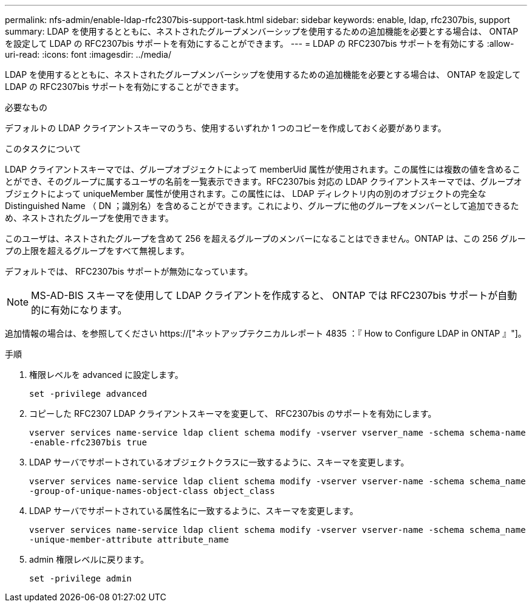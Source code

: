---
permalink: nfs-admin/enable-ldap-rfc2307bis-support-task.html 
sidebar: sidebar 
keywords: enable, ldap, rfc2307bis, support 
summary: LDAP を使用するとともに、ネストされたグループメンバーシップを使用するための追加機能を必要とする場合は、 ONTAP を設定して LDAP の RFC2307bis サポートを有効にすることができます。 
---
= LDAP の RFC2307bis サポートを有効にする
:allow-uri-read: 
:icons: font
:imagesdir: ../media/


[role="lead"]
LDAP を使用するとともに、ネストされたグループメンバーシップを使用するための追加機能を必要とする場合は、 ONTAP を設定して LDAP の RFC2307bis サポートを有効にすることができます。

.必要なもの
デフォルトの LDAP クライアントスキーマのうち、使用するいずれか 1 つのコピーを作成しておく必要があります。

.このタスクについて
LDAP クライアントスキーマでは、グループオブジェクトによって memberUid 属性が使用されます。この属性には複数の値を含めることができ、そのグループに属するユーザの名前を一覧表示できます。RFC2307bis 対応の LDAP クライアントスキーマでは、グループオブジェクトによって uniqueMember 属性が使用されます。この属性には、 LDAP ディレクトリ内の別のオブジェクトの完全な Distinguished Name （ DN ；識別名）を含めることができます。これにより、グループに他のグループをメンバーとして追加できるため、ネストされたグループを使用できます。

このユーザは、ネストされたグループを含めて 256 を超えるグループのメンバーになることはできません。ONTAP は、この 256 グループの上限を超えるグループをすべて無視します。

デフォルトでは、 RFC2307bis サポートが無効になっています。

[NOTE]
====
MS-AD-BIS スキーマを使用して LDAP クライアントを作成すると、 ONTAP では RFC2307bis サポートが自動的に有効になります。

====
追加情報の場合は、を参照してください https://["ネットアップテクニカルレポート 4835 ：『 How to Configure LDAP in ONTAP 』"]。

.手順
. 権限レベルを advanced に設定します。
+
`set -privilege advanced`

. コピーした RFC2307 LDAP クライアントスキーマを変更して、 RFC2307bis のサポートを有効にします。
+
`vserver services name-service ldap client schema modify -vserver vserver_name -schema schema-name -enable-rfc2307bis true`

. LDAP サーバでサポートされているオブジェクトクラスに一致するように、スキーマを変更します。
+
`vserver services name-service ldap client schema modify -vserver vserver-name -schema schema_name -group-of-unique-names-object-class object_class`

. LDAP サーバでサポートされている属性名に一致するように、スキーマを変更します。
+
`vserver services name-service ldap client schema modify -vserver vserver-name -schema schema_name -unique-member-attribute attribute_name`

. admin 権限レベルに戻ります。
+
`set -privilege admin`


